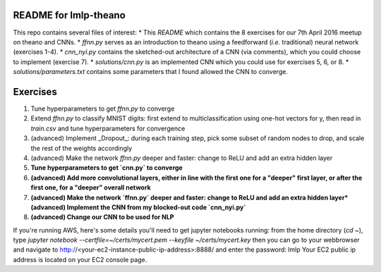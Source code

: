README for lmlp-theano
----------------------
This repo contains several files of interest:
* This `README` which contains the 8 exercises for our 7th April 2016 meetup on theano and CNNs.
* `ffnn.py` serves as an introduction to theano using a feedforward (*i.e.* traditional) neural network (exercises 1-4).
* `cnn_nyi.py` contains the sketched-out architecture of a CNN (via comments), which you could choose to implement (exercise 7).
* `solutions/cnn.py` is an implemented CNN which you could use for exercises 5, 6, or 8.
* `solutions/parameters.txt` contains some parameters that I found allowed the CNN to converge.

Exercises
---------
1. Tune hyperparameters to get `ffnn.py` to converge
2. Extend `ffnn.py` to classify MNIST digits: first extend to multiclassification using one-hot vectors for y, then read in `train.csv` and tune hyperparameters for convergence
3. (advanced) Implement _Dropout_: during each training step, pick some subset of random nodes to drop, and scale the rest of the weights accordingly
4. (advanced) Make the network `ffnn.py` deeper and faster: change to ReLU and add an extra hidden layer
5. **Tune hyperparameters to get `cnn.py` to converge**
6. **(advanced) Add more convolutional layers, either in line with the first one for a "deeper" first layer, or after the first one, for a "deeper" overall network**
7. **(advanced) Make the network `ffnn.py` deeper and faster: change to ReLU and add an extra hidden layer*(advanced) Implement the CNN from my blocked-out code `cnn_nyi.py`**
8. **(advanced) Change our CNN to be used for NLP**

If you're running AWS, here's some details you'll need to get jupyter notebooks running:  from the home directory (`cd ~`), type
`jupyter notebook --certfile=~/certs/mycert.pem --keyfile ~/certs/mycert.key`
then you can go to your webbrowser and navigate to
http://<your-ec2-instance-public-ip-address>:8888/
and enter the password: lmlp
Your EC2 public ip address is located on your EC2 console page.
